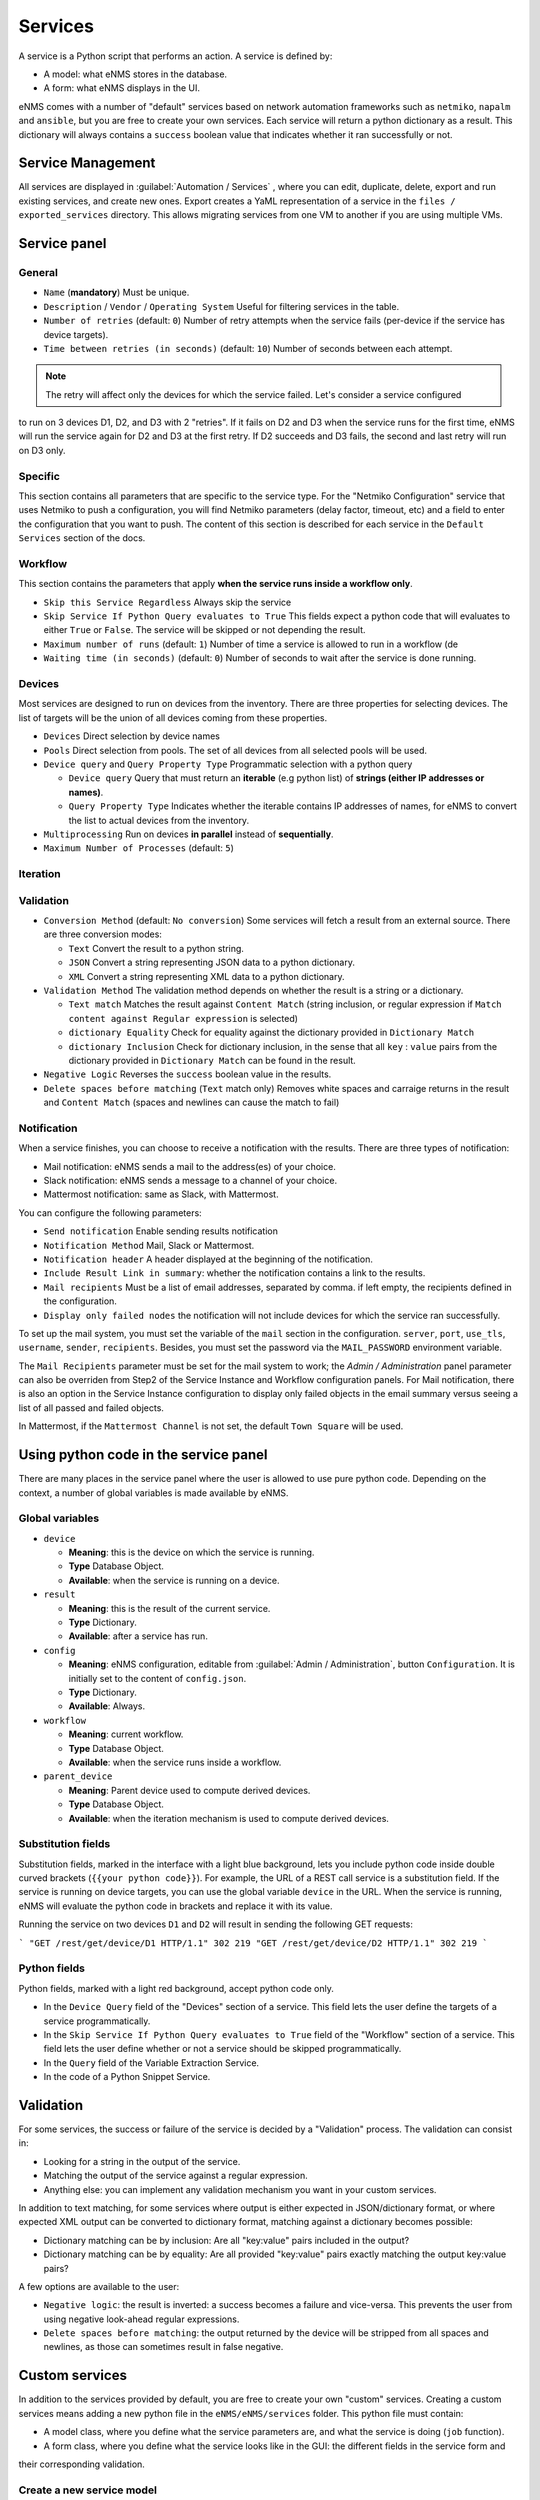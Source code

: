 ========
Services
========

A service is a Python script that performs an action. A service is defined by:

- A model: what eNMS stores in the database.
- A form: what eNMS displays in the UI.

eNMS comes with a number of "default" services based on network automation frameworks such as
``netmiko``, ``napalm`` and ``ansible``, but you are free to create your own services.
Each service will return a python dictionary as a result. This dictionary will always contains
a ``success`` boolean value that indicates whether it ran successfully or not.

Service Management
------------------

All services are displayed in :guilabel:`Automation / Services` , where you can edit, duplicate,
delete, export and run existing services, and create new ones.
Export creates a YaML representation of a service in the ``files / exported_services`` directory.
This allows migrating services from one VM to another if you are using multiple VMs.

.. image:: /_static/automation/services/services.png
   :alt: Service Management page
   :align: center

Service panel
-------------

General
*******

- ``Name`` (**mandatory**) Must be unique.
- ``Description`` / ``Vendor`` / ``Operating System`` Useful for filtering services in the table.
- ``Number of retries`` (default: ``0``) Number of retry attempts when the service fails (per-device if the
  service has device targets).
- ``Time between retries (in seconds)`` (default: ``10``) Number of seconds between each attempt.

.. note:: The retry will affect only the devices for which the service failed. Let's consider a service configured
to run on 3 devices D1, D2, and D3 with 2 "retries". If it fails on D2 and D3 when the service runs for the first time,
eNMS will run the service again for D2 and D3 at the first retry. If D2 succeeds and D3 fails, the second and last
retry will run on D3 only.

Specific
********

This section contains all parameters that are specific to the service type. For the "Netmiko Configuration"
service that uses Netmiko to push a configuration, you will find Netmiko parameters (delay factor,
timeout, etc) and a field to enter the configuration that you want to push.
The content of this section is described for each service in the ``Default Services`` section of the docs.

Workflow
********

This section contains the parameters that apply **when the service runs inside a workflow only**.

- ``Skip this Service Regardless`` Always skip the service
- ``Skip Service If Python Query evaluates to True`` This fields expect a python code that will evaluates to either ``True``
  or ``False``. The service will be skipped or not depending the result.
- ``Maximum number of runs`` (default: ``1``) Number of time a service is allowed to run in a workflow (de
- ``Waiting time (in seconds)`` (default: ``0``) Number of seconds to wait after the service is done running.

Devices
*******

Most services are designed to run on devices from the inventory. There are three properties for selecting devices.
The list of targets will be the union of all devices coming from these properties.

- ``Devices`` Direct selection by device names
- ``Pools`` Direct selection from pools. The set of all devices from all selected pools will be used.
- ``Device query`` and ``Query Property Type`` Programmatic selection with a python query

  - ``Device query`` Query that must return an **iterable** (e.g python list) of **strings (either IP addresses or names)**.
  - ``Query Property Type`` Indicates whether the iterable contains IP addresses of names, for eNMS to convert the list
    to actual devices from the inventory.

- ``Multiprocessing`` Run on devices **in parallel** instead of **sequentially**.
- ``Maximum Number of Processes`` (default: ``5``)

Iteration
*********

Validation
**********

- ``Conversion Method`` (default: ``No conversion``) Some services will fetch a result from an external source.
  There are three conversion modes:

  - ``Text`` Convert the result to a python string.
  - ``JSON`` Convert a string representing JSON data to a python dictionary.
  - ``XML`` Convert a string representing XML data to a python dictionary.

- ``Validation Method`` The validation method depends on whether the result is a string or a dictionary.

  - ``Text match`` Matches the result against ``Content Match`` (string inclusion, or regular expression if 
    ``Match content against Regular expression`` is selected)
  - ``dictionary Equality`` Check for equality against the dictionary provided in ``Dictionary Match``
  - ``dictionary Inclusion`` Check for dictionary inclusion, in the sense that all ``key`` : ``value`` pairs from
    the dictionary provided in ``Dictionary Match`` can be found in the result.

- ``Negative Logic`` Reverses the ``success`` boolean value in the results.
- ``Delete spaces before matching`` (``Text`` match only) Removes white spaces and carraige returns
  in the result and ``Content Match`` (spaces and newlines can cause the match to fail)

Notification
************

When a service finishes, you can choose to receive a notification with the results. There are three types of notification:

- Mail notification: eNMS sends a mail to the address(es) of your choice.
- Slack notification: eNMS sends a message to a channel of your choice.
- Mattermost notification: same as Slack, with Mattermost.

You can configure the following parameters:

- ``Send notification`` Enable sending results notification
- ``Notification Method`` Mail, Slack or Mattermost.
- ``Notification header`` A header displayed at the beginning of the notification.
- ``Include Result Link in summary``: whether the notification contains a link to the results.
- ``Mail recipients`` Must be a list of email addresses, separated by comma. if left empty, the recipients defined
  in the configuration.
- ``Display only failed nodes`` the notification will not include devices for which the service ran successfully.

To set up the mail system, you must set the variable of the ``mail`` section in the configuration.
``server``, ``port``, ``use_tls``, ``username``, ``sender``, ``recipients``.
Besides, you must set the password via the ``MAIL_PASSWORD`` environment variable.

The ``Mail Recipients`` parameter must be set for the mail system to work; the `Admin / Administration` panel parameter can
also be overriden from Step2 of the Service Instance and Workflow configuration panels. For Mail notification, there is
also an option in the Service Instance configuration to display only failed objects in the email summary versus seeing a
list of all passed and failed objects.

In Mattermost, if the ``Mattermost Channel`` is not set, the default ``Town Square`` will be used.

Using python code in the service panel
--------------------------------------

There are many places in the service panel where the user is allowed to use pure python code.
Depending on the context, a number of global variables is made available by eNMS.

Global variables
****************

- ``device``

  - **Meaning**: this is the device on which the service is running.
  - **Type** Database Object.
  - **Available**: when the service is running on a device.

- ``result``

  - **Meaning**: this is the result of the current service.
  - **Type** Dictionary.
  - **Available**: after a service has run.

- ``config``

  - **Meaning**: eNMS configuration, editable from :guilabel:`Admin / Administration`, button
    ``Configuration``. It is initially set to the content of ``config.json``.
  - **Type** Dictionary.
  - **Available**: Always.

- ``workflow``

  - **Meaning**: current workflow.
  - **Type** Database Object.
  - **Available**: when the service runs inside a workflow.

- ``parent_device``

  - **Meaning**: Parent device used to compute derived devices.
  - **Type** Database Object.
  - **Available**: when the iteration mechanism is used to compute derived devices.

Substitution fields
*******************

Substitution fields, marked in the interface with a light blue background, lets you include python code
inside double curved brackets (``{{your python code}}``).
For example, the URL of a REST call service is a substitution field. If the service is running on device
targets, you can use the global variable ``device`` in the URL.
When the service is running, eNMS will evaluate the python code in brackets and replace it with its value.

.. image:: /_static/automation/services/variable_substitution.png
   :alt: Variable substitution
   :align: center

Running the service on two devices ``D1`` and ``D2`` will result in sending the following GET requests:

```
"GET /rest/get/device/D1 HTTP/1.1" 302 219
"GET /rest/get/device/D2 HTTP/1.1" 302 219
```

Python fields
*************

Python fields, marked with a light red background, accept python code only.

- In the ``Device Query`` field of the "Devices" section of a service. This field lets the user define the targets of a service programmatically.
- In the ``Skip Service If Python Query evaluates to True`` field of the "Workflow" section of a service. This field lets the user define whether or not a service should be skipped programmatically.
- In the ``Query`` field of the Variable Extraction Service.
- In the code of a Python Snippet Service.

Validation
----------

For some services, the success or failure of the service is decided by a "Validation" process.
The validation can consist in:

- Looking for a string in the output of the service.
- Matching the output of the service against a regular expression.
- Anything else: you can implement any validation mechanism you want in your custom services.

In addition to text matching, for some services where output is either expected in JSON/dictionary format, or where expected XML output can be converted to dictionary format, matching against a dictionary becomes possible:

- Dictionary matching can be by inclusion:  Are all "key:value" pairs included in the output?
- Dictionary matching can be by equality: Are all provided "key:value" pairs exactly matching the output key:value pairs?

A few options are available to the user:

- ``Negative logic``: the result is inverted: a success becomes a failure and vice-versa. This prevents the user from using negative look-ahead regular expressions.
- ``Delete spaces before matching``: the output returned by the device will be stripped from all spaces and newlines, as those can sometimes result in false negative.

Custom services
---------------

In addition to the services provided by default, you are free to create your own "custom" services.
Creating a custom services means adding a new python file in the ``eNMS/eNMS/services`` folder.
This python file must contain:

- A model class, where you define what the service parameters are, and what the service is doing (``job`` function).
- A form class, where you define what the service looks like in the GUI: the different fields in the service form and
their corresponding validation.

Create a new service model
**************************

When the application starts, it loads all python files in , and adds all models to the database.
Inside the ``eNMS/eNMS/services`` folder, you are free to create subfolders to organize your own services
any way you want: eNMS will automatically detect all python files.
After adding a new custom service, you must reload the application before it appears in the web UI.
In ``eNMS/eNMS/services/examples``, you will find the file ``example_service.py`` with a service template
that you can use as starting point to create your own services.
By default, eNMS will scan the ``eNMS/eNMS/services`` folder to instantiate all services you created in that folder.
If you want eNMS to scan another folder (e.g to not have custom services in eNMS .git directory,
so that you can safely pull the latest code from Github), you can set the ``custom_services``
variable in the configuration.

Swiss Army Knife Service
************************

Whenever your services require input parameters, eNMS automatically displays a form in the UI.
The "Swiss Army Knife Service" acts as a catch-all of utility methods that do not require GUI input,
and will only exist as a single instance.
It also serves to reduce the number of custom services that a user might need, and thus reduces the complexity
of performing database migrations.

A "Swiss Army Knife Service" has only one parameter: a name. The function that will run when this
service is scheduled is the one that carries the same name as the service itself.
The "Swiss Army Knife Service" ``job`` function can be seen as a "service multiplexer".

Available functions
*******************

In your custom python code, there is a number of function that are made available by eNMS and that you can reuse:

- Netmiko connection (``netmiko_connection = run.netmiko_connection(device)``)
give you a working netmiko connection, and takes care of caching the connection when running inside a workflow.
- Napalm connection (``napalm_connection = run.napalm_connection(device)``) does the same thing for Napalm.
- Send email (``app.send_email``) lets you send an email with optional attached file.

::

  app.send_email(
      title,
      content,
      sender=sender,
      recipients=recipients,
      filename=filename,
      file_content=file_content
  )
